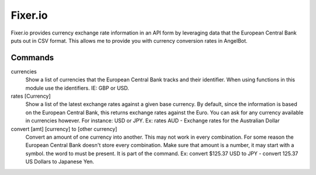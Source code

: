 Fixer.io
========

Fixer.io provides currency exchange rate information in an API form by leveraging data that the European Central Bank puts out in CSV format. This allows me to provide you with currency conversion rates in AngelBot.

Commands
--------

currencies
    Show a list of currencies that the European Central Bank tracks and their identifier. When using functions in this module use the identifiers. IE: GBP or USD.

rates [Currency]
    Show a list of the latest exchange rates against a given base currency. By default, since the information is based on the European Central Bank, this returns exchange rates against the Euro. You can ask for any currency available in currencies however. For instance: USD or JPY.
    Ex: rates AUD - Exchange rates for the Australian Dollar

convert [amt] [currency] to [other currency]
    Convert an amount of one currency into another. This may not work in every combination. For some reason the European Central Bank doesn't store every combination. Make sure that amount is a number, it may start with a symbol. the word to must be present. It is part of the command.
    Ex: convert $125.37 USD to JPY - convert 125.37 US Dollars to Japanese Yen.